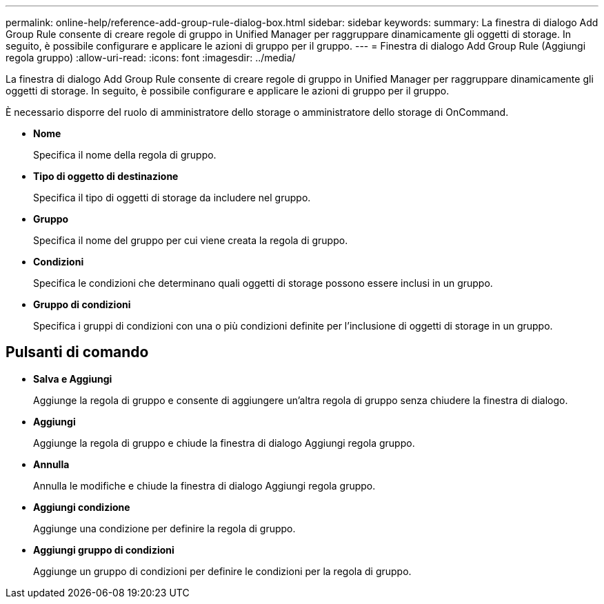---
permalink: online-help/reference-add-group-rule-dialog-box.html 
sidebar: sidebar 
keywords:  
summary: La finestra di dialogo Add Group Rule consente di creare regole di gruppo in Unified Manager per raggruppare dinamicamente gli oggetti di storage. In seguito, è possibile configurare e applicare le azioni di gruppo per il gruppo. 
---
= Finestra di dialogo Add Group Rule (Aggiungi regola gruppo)
:allow-uri-read: 
:icons: font
:imagesdir: ../media/


[role="lead"]
La finestra di dialogo Add Group Rule consente di creare regole di gruppo in Unified Manager per raggruppare dinamicamente gli oggetti di storage. In seguito, è possibile configurare e applicare le azioni di gruppo per il gruppo.

È necessario disporre del ruolo di amministratore dello storage o amministratore dello storage di OnCommand.

* *Nome*
+
Specifica il nome della regola di gruppo.

* *Tipo di oggetto di destinazione*
+
Specifica il tipo di oggetti di storage da includere nel gruppo.

* *Gruppo*
+
Specifica il nome del gruppo per cui viene creata la regola di gruppo.

* *Condizioni*
+
Specifica le condizioni che determinano quali oggetti di storage possono essere inclusi in un gruppo.

* *Gruppo di condizioni*
+
Specifica i gruppi di condizioni con una o più condizioni definite per l'inclusione di oggetti di storage in un gruppo.





== Pulsanti di comando

* *Salva e Aggiungi*
+
Aggiunge la regola di gruppo e consente di aggiungere un'altra regola di gruppo senza chiudere la finestra di dialogo.

* *Aggiungi*
+
Aggiunge la regola di gruppo e chiude la finestra di dialogo Aggiungi regola gruppo.

* *Annulla*
+
Annulla le modifiche e chiude la finestra di dialogo Aggiungi regola gruppo.

* *Aggiungi condizione*
+
Aggiunge una condizione per definire la regola di gruppo.

* *Aggiungi gruppo di condizioni*
+
Aggiunge un gruppo di condizioni per definire le condizioni per la regola di gruppo.


